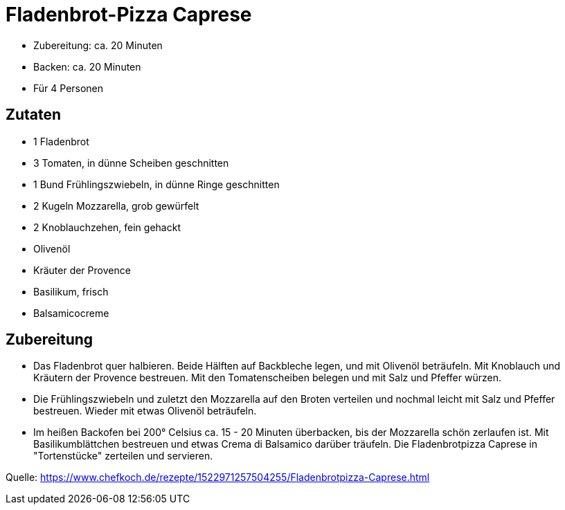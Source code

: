 = Fladenbrot-Pizza Caprese

- Zubereitung: ca. 20 Minuten
- Backen: ca. 20 Minuten
- Für 4 Personen

== Zutaten

- 1 Fladenbrot
- 3 Tomaten, in dünne Scheiben geschnitten
- 1 Bund Frühlingszwiebeln, in dünne Ringe geschnitten
- 2 Kugeln Mozzarella, grob gewürfelt
- 2 Knoblauchzehen, fein gehackt
- Olivenöl
- Kräuter der Provence
- Basilikum, frisch
- Balsamicocreme

== Zubereitung

- Das Fladenbrot quer halbieren. Beide Hälften auf Backbleche legen, und
mit Olivenöl beträufeln. Mit Knoblauch und Kräutern der Provence
bestreuen. Mit den Tomatenscheiben belegen und mit Salz und Pfeffer
würzen.
- Die Frühlingszwiebeln und zuletzt den Mozzarella auf den Broten
verteilen und nochmal leicht mit Salz und Pfeffer bestreuen. Wieder mit
etwas Olivenöl beträufeln.
- Im heißen Backofen bei 200° Celsius ca. 15 - 20 Minuten überbacken,
bis der Mozzarella schön zerlaufen ist. Mit Basilikumblättchen bestreuen
und etwas Crema di Balsamico darüber träufeln. Die Fladenbrotpizza
Caprese in "Tortenstücke" zerteilen und servieren.

Quelle:
https://www.chefkoch.de/rezepte/1522971257504255/Fladenbrotpizza-Caprese.html
